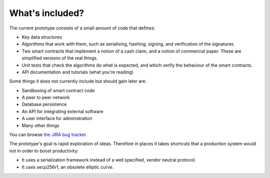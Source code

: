 What's included?
================

The current prototype consists of a small amount of code that defines:

* Key data structures
* Algorithms that work with them, such as serialising, hashing, signing, and verification of the signatures.
* Two smart contracts that implement a notion of a cash claim, and a notion of commercial paper. These are simplified
  versions of the real things.
* Unit tests that check the algorithms do what is expected, and which verify the behaviour of the smart contracts.
* API documentation and tutorials (what you're reading)

Some things it does not currently include but should gain later are:

* Sandboxing of smart contract code
* A peer to peer network
* Database persistence
* An API for integrating external software
* A user interface for administration
* Many other things

You can browse `the JIRA bug tracker <https://r3-cev.atlassian.net/>`_.

The prototype's goal is rapid exploration of ideas. Therefore in places it takes shortcuts that a production system
would not in order to boost productivity:

* It uses a serialization framework instead of a well specified, vendor neutral protocol.
* It uses secp256r1, an obsolete elliptic curve.